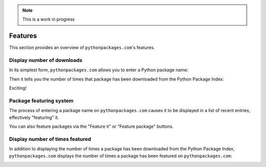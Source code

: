 .. Note:: This is a work in progress


Features
========

This section provides an overview of ``pythonpackages.com``'s features.

Display number of downloads
---------------------------

In its simplest form, ``pythonpackages.com`` allows you to enter a Python
package name: 

.. image:: https://github.com/aclark4life/pythonpackages-docs/raw/master/features01.png

Then it tells you the number of times that package has been downloaded from
the Python Package Index:

.. image:: https://github.com/aclark4life/pythonpackages-docs/raw/master/features02.png

Exciting!

.. _`package featuring system`:

Package featuring system
------------------------

The process of entering a package name on ``pythonpackages.com`` causes it to be displayed
in a list of recent entries, effectively "featuring" it.

.. image:: https://github.com/aclark4life/pythonpackages-docs/raw/master/features03.png

You can also feature packages via the "Feature it" or "Feature package"
buttons.

Display number of times featured
--------------------------------

In addition to displaying the number of times a package has been downloaded from
the Python Package Index, ``pythonpackages.com`` displays the number of times a
package has been featured on ``pythonpackages.com``:

.. image:: https://github.com/aclark4life/pythonpackages-docs/raw/master/features04.png

